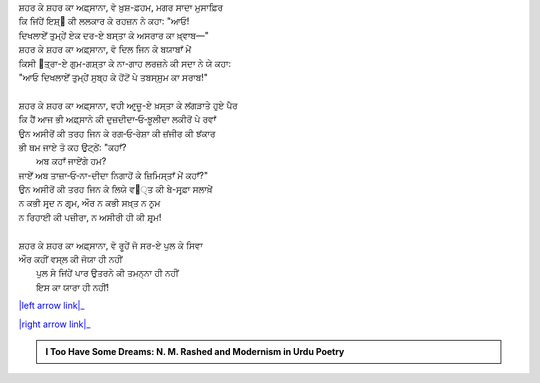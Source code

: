 .. title: §22ـ ਅਫ਼੍ਸਾਨਾ-ਏ ਸ਼ਹਰ
.. slug: itoohavesomedreams/poem_22
.. date: 2016-02-04 19:53:35 UTC
.. tags: poem itoohavesomedreams rashid
.. link: 
.. description: Devanagari version of "Afsānah-e shahr"
.. type: text



| ਸ਼ਹਰ ਕੇ ਸ਼ਹਰ ਕਾ ਅਫ਼੍ਸਾਨਾ, ਵੋ ਖ਼ੁਸ਼-ਫ਼ਹਮ, ਮਗਰ ਸਾਦਾ ਮੁਸਾਫ਼ਿਰ
| ਕਿ ਜਿਂਹੇਂ ਇਸ਼੍੘ ਕੀ ਲਲਕਾਰ ਕੇ ਰਹਜ਼ਨ ਨੇ ਕਹਾ: "ਆਓ!
| ਦਿਖਲਾਏਁ ਤੁਮ੍ਹੇਂ ਏਕ ਦਰ-ਏ ਬਸ੍ਤਾ ਕੇ ਅਸਰਾਰ ਕਾ ਖ਼੍ਵਾਬ—"
| ਸ਼ਹਰ ਕੇ ਸ਼ਹਰ ਕਾ ਅਫ਼੍ਸਾਨਾ, ਵੋ ਦਿਲ ਜਿਨ ਕੇ ਬਯਾਬਾਁ ਮੇਂ
| ਕਿਸੀ ੘ਤ੍ਰਾ-ਏ ਗੁਮ-ਗਸ਼੍ਤਾ ਕੇ ਨਾ-ਗਾਹ ਲਰਜ਼ਨੇ ਕੀ ਸਦਾ ਨੇ ਯੇ ਕਹਾ:
| "ਆਓ ਦਿਖਲਾਏਁ ਤੁਮ੍ਹੇਂ ਸੁਬ੍ਹ ਕੇ ਹੋਂਟੋਂ ਪੇ ਤਬਸ੍ਸੁਮ ਕਾ ਸਰਾਬ!"
| 
| ਸ਼ਹਰ ਕੇ ਸ਼ਹਰ ਕਾ ਅਫ਼੍ਸਾਨਾ, ਵਹੀ ਆਰ੍ਜ਼ੂ-ਏ ਖ਼ਸ੍ਤਾ ਕੇ ਲਂਗੜਾਤੇ ਹੁਏ ਪੈਰ
| ਕਿ ਹੈਂ ਆਜ ਭੀ ਅਫ਼੍ਸਾਨੇ ਕੀ ਦੁਜ਼ਦੀਦਾ‐ਓ‐ਝ਼ੂਲੀਦਾ ਲਕੀਰੋਂ ਪੇ ਰਵਾਁ
| ਉਨ ਅਸੀਰੋਂ ਕੀ ਤਰਹ ਜਿਨ ਕੇ ਰਗ‐ਓ‐ਰੇਸ਼ਾ ਕੀ ਜ਼ਂਜੀਰ ਕੀ ਝਂਕਾਰ
| ਭੀ ਥਮ ਜਾਏ ਤੋ ਕਹ ਉਟ੍ਠੇਂ: "ਕਹਾਁ?
|     ਅਬ ਕਹਾਁ ਜਾਏਂਗੇ ਹਮ?
| ਜਾਏਁ ਅਬ ਤਾਜ਼ਾ‐ਓ‐ਨਾ-ਦੀਦਾ ਨਿਗਾਹੋਂ ਕੇ ਜ਼ਿਮਿਸ੍ਤਾਁ ਮੇਂ ਕਹਾਁ?"
| ਉਨ ਅਸੀਰੋਂ ਕੀ ਤਰਹ ਜਿਨ ਕੇ ਲਿਯੇ ਵ੘੍ਤ ਕੀ ਬੇ-ਸਰ੍ਫ਼ਾ ਸਲਾਖ਼ੇਂ
| ਨ ਕਭੀ ਸਰ੍ਦ ਨ ਗਰ੍ਮ, ਔਰ ਨ ਕਭੀ ਸਖ਼੍ਤ ਨ ਨਰ੍ਮ
| ਨ ਰਿਹਾਈ ਕੀ ਪਜ਼ੀਰਾ, ਨ ਅਸੀਰੀ ਹੀ ਕੀ ਸ਼ਰ੍ਮ!
| 
| ਸ਼ਹਰ ਕੇ ਸ਼ਹਰ ਕਾ ਅਫ਼੍ਸਾਨਾ, ਵੋ ਰੂਹੇਂ ਜੋ ਸਰ-ਏ ਪੁਲ ਕੇ ਸਿਵਾ
| ਔਰ ਕਹੀਂ ਵਸ੍ਲ ਕੀ ਜੋਯਾ ਹੀ ਨਹੀਂ
|     ਪੁਲ ਸੇ ਜਿਂਹੇਂ ਪਾਰ ਉਤਰਨੇ ਕੀ ਤਮਨ੍ਨਾ ਹੀ ਨਹੀਂ
|     ਇਸ ਕਾ ਯਾਰਾ ਹੀ ਨਹੀਂ!

|left arrow link|_

|right arrow link|_



.. |left arrow link| replace:: :emoji:`arrow_left` §21. ਜ਼ਮਾਨਾ ਖ਼ੁਦਾ ਹੈ 
.. _left arrow link: /hi/itoohavesomedreams/poem_21

.. |right arrow link| replace::  §23. ਯੇ ਖ਼ਲਾ ਪੁਰ ਨ ਹੁਆ :emoji:`arrow_right` 
.. _right arrow link: /hi/itoohavesomedreams/poem_23

.. admonition:: I Too Have Some Dreams: N. M. Rashed and Modernism in Urdu Poetry


  .. link_figure:: /itoohavesomedreams/
        :title: I Too Have Some Dreams Resource Page
        :class: link-figure
        :image_url: /galleries/i2havesomedreams/i2havesomedreams-small.jpg
        
.. _جمیل نوری نستعلیق فانٹ: http://ur.lmgtfy.com/?q=Jameel+Noori+nastaleeq
 

